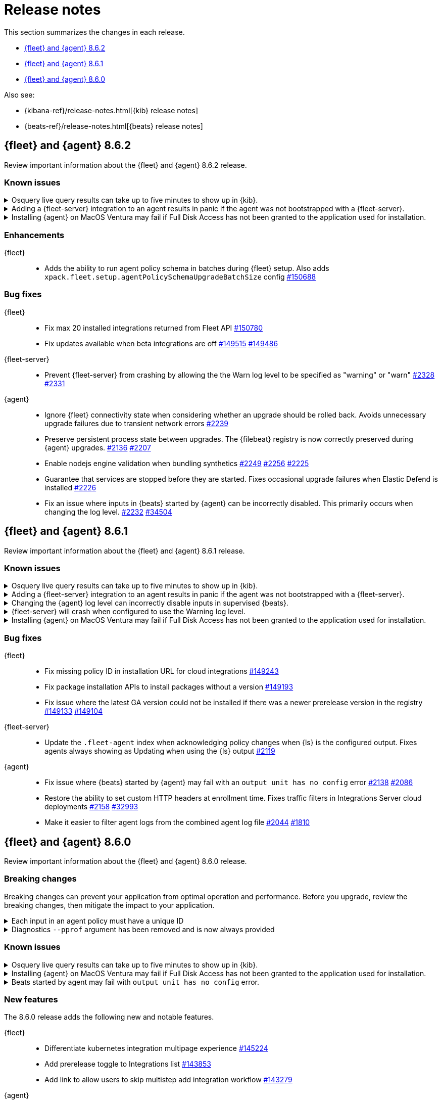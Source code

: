 // Use these for links to issue and pulls.
:kibana-issue: https://github.com/elastic/kibana/issues/
:kibana-pull: https://github.com/elastic/kibana/pull/
:beats-issue: https://github.com/elastic/beats/issues/
:beats-pull: https://github.com/elastic/beats/pull/
:agent-libs-pull: https://github.com/elastic/elastic-agent-libs/pull/
:agent-issue: https://github.com/elastic/elastic-agent/issues/
:agent-pull: https://github.com/elastic/elastic-agent/pull/
:fleet-server-issue: https://github.com/elastic/fleet-server/issues/
:fleet-server-pull: https://github.com/elastic/fleet-server/pull/

[[release-notes]]
= Release notes

This section summarizes the changes in each release.

* <<release-notes-8.6.2>>
* <<release-notes-8.6.1>>
* <<release-notes-8.6.0>>

Also see:

* {kibana-ref}/release-notes.html[{kib} release notes]
* {beats-ref}/release-notes.html[{beats} release notes]

// begin 8.6.2 relnotes

[[release-notes-8.6.2]]
== {fleet} and {agent} 8.6.2

Review important information about the {fleet} and {agent} 8.6.2 release.

[discrete]
[[known-issues-8.6.2]]
=== Known issues

[discrete]
[[known-issue-issue-2066-8-6-2]]
.Osquery live query results can take up to five minutes to show up in {kib}.
[%collapsible]
====
*Details* +
A known issue in {agent} may prevent live query results from being available
in the {kib} UI even though the results have been successfully sent to {es}. 
For more information, refer to {agent-issue}2066[#2066].

*Impact* +
Be aware that the live query results shown in {kib} may be delayed by up to 5 minutes.
====

[[known-issue-2170-8-6-2]]
.Adding a {fleet-server} integration to an agent results in panic if the agent was not bootstrapped with a {fleet-server}.
[%collapsible]
====

*Details*

A panic occurs because the {agent} does not have a `fleet.server` in the `fleet.enc`
configuration file. When this happens, the agent fails with a message like:

[source,shell]
----
panic: runtime error: invalid memory address or nil pointer dereference
[signal SIGSEGV: segmentation violation code=0x1 addr=0x8 pc=0x557b8eeafc1d]
goroutine 86 [running]:
github.com/elastic/elastic-agent/internal/pkg/agent/application.FleetServerComponentModifier.func1({0xc000652f00, 0xa, 0x10}, 0x557b8fa8eb92?)
...
----

For more information, refer to {agent-issue}2170[#2170].

*Impact* +

To work around this problem, uninstall the {agent} and install it again with
{fleet-server} enabled during the bootstrap process.
====

[[known-issue-issue-2103-8.6.2]]
.Installing {agent} on MacOS Ventura may fail if Full Disk Access has not been granted to the application used for installation.
[%collapsible]
====
*Details* +
This issue occurs on MacOS Ventura when Full Disk Access is not granted to the application that runs the installation command.
This could be either a Terminal or any custom package that a user has built to distribute {agent}.

For more information, refer to {agent-issue}2103[#2103].

*Impact* +
{agent} will fail to install and produce "Error: failed to fix permissions: chown elastic-agent.app: operation not permitted" message.
Ensure that the application used to install {agent} (for example, the Terminal or custom package) has Full Disk Access before running `sudo ./elastic-agent install`.
====

[discrete]
[[enhancements-8.6.2]]
=== Enhancements

{fleet}::
* Adds the ability to run agent policy schema in batches during {fleet} setup.
Also adds `xpack.fleet.setup.agentPolicySchemaUpgradeBatchSize` config
{kibana-pull}150688[#150688]

[discrete]
[[bug-fixes-8.6.2]]
=== Bug fixes

{fleet}::
* Fix max 20 installed integrations returned from Fleet API {kibana-pull}150780[#150780]
* Fix updates available when beta integrations are off {kibana-pull}149515[#149515] {kibana-pull}149486[#149486]

{fleet-server}::
* Prevent {fleet-server} from crashing by allowing the the Warn log level to be
specified as "warning" or "warn" {fleet-server-issue}2328[#2328] {fleet-server-pull}2331[#2331]

{agent}::
* Ignore {fleet} connectivity state when considering whether an upgrade should be rolled back. Avoids unnecessary upgrade failures due to transient network errors {agent-pull}2239[#2239]
* Preserve persistent process state between upgrades. The {filebeat} registry is now correctly preserved during {agent} upgrades. {agent-issue}2136[#2136] {agent-pull}2207[#2207]
* Enable nodejs engine validation when bundling synthetics
{agent-issue}2249[#2249] {agent-pull}2256[#2256] {agent-pull}2225[#2225]
* Guarantee that services are stopped before they are started. Fixes occasional upgrade failures when Elastic Defend is installed {agent-pull}2226[#2226]
* Fix an issue where inputs in {beats} started by {agent} can be incorrectly disabled. This primarily occurs when changing the log level. {agent-issue}2232[#2232] {beats-pull}34504[#34504]

// end 8.6.2 relnotes

[[release-notes-8.6.1]]
== {fleet} and {agent} 8.6.1

Review important information about the {fleet} and {agent} 8.6.1 release.

[discrete]
[[known-issues-8.6.1]]
=== Known issues

[discrete]
[[known-issue-issue-2066-8-6-1]]
.Osquery live query results can take up to five minutes to show up in {kib}.
[%collapsible]
====
*Details* +
A known issue in {agent} may prevent live query results from being available
in the {kib} UI even though the results have been successfully sent to {es}. 
For more information, refer to {agent-issue}2066[#2066].

*Impact* +
Be aware that the live query results shown in {kib} may be delayed by up to 5 minutes.
====

[[known-issue-2170]]
.Adding a {fleet-server} integration to an agent results in panic if the agent was not bootstrapped with a {fleet-server}.
[%collapsible]
====

*Details*

A panic occurs because the {agent} does not have a `fleet.server` in the `fleet.enc`
configuration file. When this happens, the agent fails with a message like:

[source,shell]
----
panic: runtime error: invalid memory address or nil pointer dereference
[signal SIGSEGV: segmentation violation code=0x1 addr=0x8 pc=0x557b8eeafc1d]
goroutine 86 [running]:
github.com/elastic/elastic-agent/internal/pkg/agent/application.FleetServerComponentModifier.func1({0xc000652f00, 0xa, 0x10}, 0x557b8fa8eb92?)
...
----

For more information, refer to {agent-issue}2170[#2170].

*Impact* +

To work around this problem, uninstall the {agent} and install it again with
{fleet-server} enabled during the bootstrap process.
====

[[known-issue-2232-8-6-1]]
.Changing the {agent} log level can incorrectly disable inputs in supervised {beats}.
[%collapsible]
====

*Details*

Data collection may be disabled when the {agent} log level is changed. Avoid changing the {agent} log level.

Upgrade to 8.6.2 to fix the problem. For more information, refer to {agent-issue}2232[#2232].
====

[[known-issue-2328-8-6-1]]
.{fleet-server} will crash when configured to use the Warning log level.
[%collapsible]
====

*Details*

{fleet-server} will crash when configured to use the Warning log level. Do not use the Warning log level.
Affected {fleet-server} instances must be reinstalled to fix the problem.

Upgrade to 8.6.2 to fix the problem. For more information, refer to {fleet-server-issue}2328[#2328].
====

[[known-issue-issue-2103-8.6.1]]
.Installing {agent} on MacOS Ventura may fail if Full Disk Access has not been granted to the application used for installation.
[%collapsible]
====
*Details* +
This issue occurs on MacOS Ventura when Full Disk Access is not granted to the application that runs the installation command.
This could be either a Terminal or any custom package that a user has built to distribute {agent}.

For more information, refer to {agent-issue}2103[#2103].

*Impact* +
{agent} will fail to install and produce "Error: failed to fix permissions: chown elastic-agent.app: operation not permitted" message.
Ensure that the application used to install {agent} (for example, the Terminal or custom package) has Full Disk Access before running `sudo ./elastic-agent install`.
====

[discrete]
[[bug-fixes-8.6.1]]
=== Bug fixes

{fleet}::
* Fix missing policy ID in installation URL for cloud integrations {kibana-pull}149243[#149243]
* Fix package installation APIs to install packages without a version {kibana-pull}149193[#149193]
* Fix issue where the latest GA version could not be installed if there was a newer prerelease version in the registry
{kibana-pull}149133[#149133] {kibana-pull}149104[#149104]

{fleet-server}::
* Update the `.fleet-agent` index when acknowledging policy changes when {ls}
is the configured output. Fixes agents always showing as Updating when using the
{ls} output {fleet-server-pull}2119[#2119]

{agent}::
* Fix issue where {beats} started by {agent} may fail with an `output unit has no config` error {agent-pull}2138[#2138] {agent-issue}2086[#2086]
* Restore the ability to set custom HTTP headers at enrollment time. Fixes traffic filters in Integrations Server cloud deployments {agent-pull}2158[#2158] {beats-issue}32993[#32993]
* Make it easier to filter agent logs from the combined agent log file {agent-pull}2044[#2044] {agent-issue}1810[#1810]

// end 8.6.1 relnotes

// begin 8.6.0 relnotes

[[release-notes-8.6.0]]
== {fleet} and {agent} 8.6.0

Review important information about the {fleet} and {agent} 8.6.0 release.

[discrete]
[[breaking-changes-8.6.0]]
=== Breaking changes

Breaking changes can prevent your application from optimal operation and
performance. Before you upgrade, review the breaking changes, then mitigate the
impact to your application.

[discrete]
[[breaking-1994]]
.Each input in an agent policy must have a unique ID 
[%collapsible]
====
*Details* +
Each input in an agent policy must have a unique ID, like `id: my-unique-input-id`.
This change only affects standalone agents. Unique IDs are automatically generated in
agent policies managed by {fleet}. For more information, refer to
{agent-pull}/1994[#1994]

*Impact* +
Make sure that your standalone agent policies have a unique ID.
====

[discrete]
[[breaking-1140]]
.Diagnostics `--pprof` argument has been removed and is now always provided
[%collapsible]
====
*Details* +
The `diagnostics` command gathers diagnostic information about the {agent} and
each component/unit it runs. Starting in 8.6.0, the `--pprof`
argument is no longer available because `pprof` information is now always
provided. For more information, refer to {agent-pull}1140[#1140].

*Impact* +
Remove the `--pprof` argument from any scripts or commands you use.
====

[discrete]
[[known-issues-8.6.0]]
=== Known issues

[discrete]
[[known-issue-issue-2066]]
.Osquery live query results can take up to five minutes to show up in {kib}.
[%collapsible]
====
*Details* +
A known issue in {agent} may prevent live query results from being available
in the {kib} UI even though the results have been successfully sent to {es}. 
For more information, refer to {agent-issue}2066[#2066].

*Impact* +
Be aware that the live query results shown in {kib} may be delayed by up to 5 minutes.
====

[[known-issue-issue-2103-8.6.0]]
.Installing {agent} on MacOS Ventura may fail if Full Disk Access has not been granted to the application used for installation.
[%collapsible]
====
*Details* +
This issue occurs on MacOS Ventura when Full Disk Access is not granted to the application that runs the installation command.
This could be either a Terminal or any custom package that a user has built to distribute {agent}.

For more information, refer to {agent-issue}2103[#2103].

*Impact* +
{agent} will fail to install and produce "Error: failed to fix permissions: chown elastic-agent.app: operation not permitted" message.
Ensure that the application used to install {agent} (for example, the Terminal or custom package) has Full Disk Access before running `sudo ./elastic-agent install`.
====


[[known-issue-issue-2086]]
.Beats started by agent may fail with `output unit has no config` error.
[%collapsible]
====
*Details* +
A known issue in {agent} may lead to Beat processes being started without a
valid output. To correct the problem, trigger a restart of {agent}
or the affected Beats. For Beats managed by {agent}, you can trigger a restart by changing the
{agent} log level or the output section of the {agent} policy.
For more information, refer to {agent-issue}2086[#2086].

*Impact* +
{agent} will appear unhealthy and the affected Beats will not be able to write
event data to {es} or Logstash.
====

[discrete]
[[new-features-8.6.0]]
=== New features

The 8.6.0 release adds the following new and notable features.

{fleet}::
* Differentiate kubernetes integration multipage experience {kibana-pull}145224[#145224]
* Add prerelease toggle to Integrations list {kibana-pull}143853[#143853]
* Add link to allow users to skip multistep add integration workflow {kibana-pull}143279[#143279]

{agent}::
* Upgrade Node to version 18.12.0 {agent-pull}1657[#1657] 
* Add experimental support for running the elastic-agent-shipper {agent-pull}1527[#1527] {agent-issue}219[#219]
* Collect logs from sub-processes via stdout and stderr and write them to a single, unified Elastic Agent log file {agent-pull}1702[#1702] {agent-issue}221[#221]
* Remove inputs when all streams are removed {agent-pull}1869[#1869] {agent-issue}1868[#1868]
* No longer restart {agent} on log level change {agent-pull}1914[#1914] {agent-issue}1896[#1896]
* Add `inspect components` command to inspect the computed components/units model of the current configuration (for example, `elastic-agent inspect components`) {agent-pull}1701[#1701] {agent-issue}836[#836]
* Add support for the Common Expression Language (CEL) {filebeat} input type {agent-pull}1719[#1719]
* Only support {es} as an output for the beta synthetics integration {agent-pull}1491[#1491]
* New control protocol between the {agent} and its subprocesses enables per integration health reporting and simplifies new input development {agent-issue}836[#836] {agent-pull}1701[#1701]
* All binaries for every supported integration are now bundled in the {agent} by default {agent-issue}836[#836] {agent-pull}126[#126]

[discrete]
[[enhancements-8.6.0]]
=== Enhancements

{fleet}::
* Add `?full` option to get package info endpoint to return all package fields {kibana-pull}144343[#144343]

{agent}::
* Health Status: {agent} now indicates detailed status information for each sub-process and input type {fleet-server-pull}1747[#1747] {agent-issue}100[#100]
* Change internal directory structure: add a components directory to contain binaries and associated artifacts, and remove the downloads directory {agent-issue}836[#836] {agent-pull}1701[#1701]

[discrete]
[[bug-fixes-8.6.0]]
=== Bug fixes

{fleet}::
* Only show {fleet}-managed data streams on data streams list page {kibana-pull}143300[#143300]
* Fix synchronization bug in {fleet-server} that can lead to {es} being flooded by requests to `/.fleet-actions/_fleet/_fleet_search` {fleet-server-pull}2205[#2205].

{agent}::
* {agent} now uses the locally bound port (8221) when running {fleet-server} instead of the external port (8220) {agent-pull}1867[#1867]
// end 8.6.0 relnotes


// ---------------------
//TEMPLATE
//Use the following text as a template. Remember to replace the version info.

// begin 8.6.x relnotes

//[[release-notes-8.6.x]]
//== {fleet} and {agent} 8.6.x

//Review important information about the {fleet} and {agent} 8.6.x release.

//[discrete]
//[[security-updates-8.6.x]]
//=== Security updates

//{fleet}::
//* add info

//{agent}::
//* add info

//[discrete]
//[[breaking-changes-8.6.x]]
//=== Breaking changes

//Breaking changes can prevent your application from optimal operation and
//performance. Before you upgrade, review the breaking changes, then mitigate the
//impact to your application.

//[discrete]
//[[breaking-PR#]]
//.Short description
//[%collapsible]
//====
//*Details* +
//<Describe new behavior.> For more information, refer to {kibana-pull}PR[#PR].

//*Impact* +
//<Describe how users should mitigate the change.> For more information, refer to {fleet-guide}/fleet-server.html[Fleet Server].
//====

//[discrete]
//[[known-issues-8.6.x]]
//=== Known issues

//[[known-issue-issue#]]
//.Short description
//[%collapsible]
//====

//*Details*

//<Describe known issue.>

//*Impact* +

//<Describe impact or workaround.>

//====

//[discrete]
//[[deprecations-8.6.x]]
//=== Deprecations

//The following functionality is deprecated in 8.6.x, and will be removed in
//8.6.x. Deprecated functionality does not have an immediate impact on your
//application, but we strongly recommend you make the necessary updates after you
//upgrade to 8.6.x.

//{fleet}::
//* add info

//{agent}::
//* add info

//[discrete]
//[[new-features-8.6.x]]
//=== New features

//The 8.6.x release adds the following new and notable features.

//{fleet}::
//* add info

//{agent}::
//* add info

//[discrete]
//[[enhancements-8.6.x]]
//=== Enhancements

//{fleet}::
//* add info

//{agent}::
//* add info

//[discrete]
//[[bug-fixes-8.6.x]]
//=== Bug fixes

//{fleet}::
//* add info

//{agent}::
//* add info

// end 8.6.x relnotes
